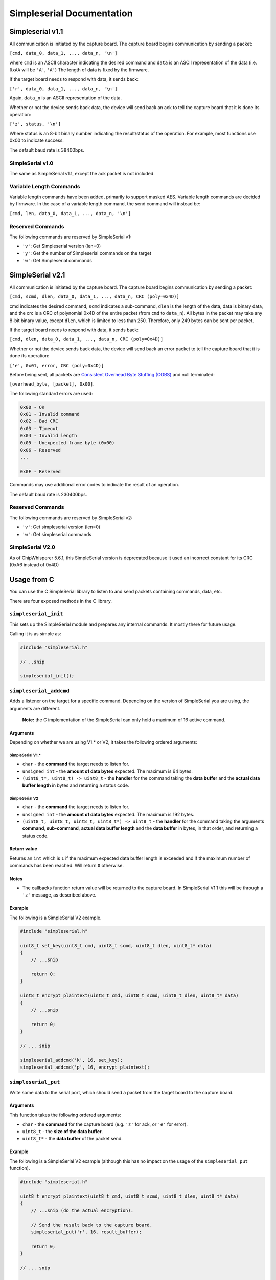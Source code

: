 Simpleserial Documentation
==========================

Simpleserial v1.1
-----------------

All communication is initiated by the capture board. The capture board
begins communication by sending a packet:

``[cmd, data_0, data_1, ..., data_n, '\n']``

where ``cmd`` is an ASCII character indicating the desired command and
``data`` is an ASCII representation of the data (i.e. ``0xAA`` will be
``'A'``, ``'A'``) The length of data is fixed by the firmware.

If the target board needs to respond with data, it sends back:

``['r', data_0, data_1, ..., data_n, '\n']``

Again, ``data_n`` is an ASCII representation of the data.

Whether or not the device sends back data, the device will send back an
ack to tell the capture board that it is done its operation:

``['z', status, '\n']``

Where status is an 8-bit binary number indicating the result/status of
the operation. For example, most functions use 0x00 to indicate success.

The default baud rate is 38400bps.

SimpleSerial v1.0
~~~~~~~~~~~~~~~~~

The same as SimpleSerial v1.1, except the ack packet is not included.

Variable Length Commands
~~~~~~~~~~~~~~~~~~~~~~~~

Variable length commands have been added, primarily to support masked
AES. Variable length commands are decided by firmware. In the case of a
variable length command, the send command will instead be:

``[cmd, len, data_0, data_1, ..., data_n, '\n']``

Reserved Commands
~~~~~~~~~~~~~~~~~

The following commands are reserved by SimpleSerial v1:

-  ``'v'``: Get Simpleserial version (len=0)
-  ``'y'``: Get the number of Simpleserial commands on the target
-  ``'w'``: Get Simpleserial commands

SimpleSerial v2.1
-----------------

All communication is initiated by the capture board. The capture board
begins communication by sending a packet:

``[cmd, scmd, dlen, data_0, data_1, ..., data_n, CRC (poly=0x4D)]``

cmd indicates the desired command, ``scmd`` indicates a sub-command,
``dlen`` is the length of the data, data is binary data, and the crc is
a CRC of polynomial 0x4D of the entire packet (from ``cmd`` to
``data_n``). All bytes in the packet may take any 8-bit binary value,
except ``dlen``, which is limited to less than 250. Therefore, only 249
bytes can be sent per packet.

If the target board needs to respond with data, it sends back:

``[cmd, dlen, data_0, data_1, ..., data_n, CRC (poly=0x4D)]``

Whether or not the device sends back data, the device will send back an
error packet to tell the capture board that it is done its operation:

``['e', 0x01, error, CRC (poly=0x4D)]``

Before being sent, all packets are `Consistent Overhead Byte Stuffing
(COBS) <https://en.wikipedia.org/wiki/Consistent_Overhead_Byte_Stuffing>`__
and null terminated:

``[overhead_byte, [packet], 0x00]``.

The following standard errors are used:

.. code:: text

    0x00 - OK
    0x01 - Invalid command
    0x02 - Bad CRC
    0x03 - Timeout
    0x04 - Invalid length
    0x05 - Unexpected frame byte (0x00)
    0x06 - Reserved
    ...

    0x0F - Reserved

Commands may use additional error codes to indicate the result of an
operation.

The default baud rate is 230400bps.

Reserved Commands
~~~~~~~~~~~~~~~~~

The following commands are reserved by SimpleSerial v2:

-  ``'v'``: Get simpleserial version (len=0)
-  ``'w'``: Get simpleserial commands

SimpleSerial V2.0
~~~~~~~~~~~~~~~~~

As of ChipWhisperer 5.6.1, this SimpleSerial version is deprecated
because it used an incorrect constant for its CRC (0xA6 instead of 0x4D)

Usage from C
------------

You can use the C SimpleSerial library to listen to and send packets
containing commands, data, etc.

There are four exposed methods in the C library.

``simpleserial_init``
~~~~~~~~~~~~~~~~~~~~~

This sets up the SimpleSerial module and prepares any internal commands.
It mostly there for future usage.

Calling it is as simple as:

.. code:: c

    #include "simpleserial.h"

    // ..snip

    simpleserial_init();

``simpleserial_addcmd``
~~~~~~~~~~~~~~~~~~~~~~~

Adds a listener on the target for a specific command. Depending on the
version of SimpleSerial you are using, the arguments are different.

    **Note:** the C implementation of the SimpleSerial can only hold a
    maximum of 16 active command.

Arguments
^^^^^^^^^

Depending on whether we are using V1.\* or V2, it takes the following
ordered arguments:

SimpleSerial V1.\*
''''''''''''''''''

-  ``char`` - the **command** the target needs to listen for.
-  ``unsigned int`` - the **amount of data bytes** expected. The maximum
   is 64 bytes.
-  ``(uint8_t*, uint8_t) -> uint8_t`` - the **handler** for the command
   taking the **data buffer** and the **actual data buffer length** in
   bytes and returning a status code.

SimpleSerial V2
'''''''''''''''

-  ``char`` - the **command** the target needs to listen for.
-  ``unsigned int`` - the **amount of data bytes** expected. The maximum
   is 192 bytes.
-  ``(uint8_t, uint8_t, uint8_t, uint8_t*) -> uint8_t`` - the
   **handler** for the command taking the arguments **command**,
   **sub-command**, **actual data buffer length** and the **data
   buffer** in bytes, in that order, and returning a status code.

Return value
^^^^^^^^^^^^

Returns an ``int`` which is ``1`` if the maximum expected data buffer
length is exceeded and if the maximum number of commands has been
reached. Will return ``0`` otherwise.

Notes
^^^^^

-  The callbacks function return value will be returned to the capture
   board. In SimpleSerial V1.1 this will be through a ``'z'`` message,
   as described above.

Example
^^^^^^^

The following is a SimpleSerial V2 example.

.. code:: c

    #include "simpleserial.h"

    uint8_t set_key(uint8_t cmd, uint8_t scmd, uint8_t dlen, uint8_t* data)
    {
        // ...snip

        return 0;
    }

    uint8_t encrypt_plaintext(uint8_t cmd, uint8_t scmd, uint8_t dlen, uint8_t* data)
    {
        // ...snip

        return 0;
    }

    // ... snip

    simpleserial_addcmd('k', 16, set_key);
    simpleserial_addcmd('p', 16, encrypt_plaintext);

``simpleserial_put``
~~~~~~~~~~~~~~~~~~~~

Write some data to the serial port, which should send a packet from the
target board to the capture board.

Arguments
^^^^^^^^^

This function takes the following ordered arguments:

-  ``char`` - the **command** for the capture board (e.g. ``'z'`` for
   ack, or ``'e'`` for error).
-  ``uint8_t`` - the **size of the data buffer**.
-  ``uint8_t*`` - the **data buffer** of the packet send.

Example
^^^^^^^

The following is a SimpleSerial V2 example (although this has no impact
on the usage of the ``simpleserial_put`` function).

.. code:: c

    #include "simpleserial.h"

    uint8_t encrypt_plaintext(uint8_t cmd, uint8_t scmd, uint8_t dlen, uint8_t* data)
    {
        // ...snip (do the actual encryption).

        // Send the result back to the capture board.
        simpleserial_put('r', 16, result_buffer);

        return 0;
    }

    // ... snip

    simpleserial_addcmd('p', 16, encrypt_plaintext);

``simpleserial_get``
~~~~~~~~~~~~~~~~~~~~

Attempt to process a received command. If a packet from the capture
board is found relevant callback function(s) are called.

This is mostly used at the end of binaries to keep checking for commands
being check.

It might return without calling a callback for several reasons:

-  There are no handler listening to the command send.
-  The send packet is invalid. e.g. in SimpleSerial this could be due to
   data bytes not being in HexASCII format.
-  The data buffer has an unexpected length.

Example
^^^^^^^

.. code:: c

    #include "simpleserial.h"

    // ...snip

    // Add a listener
    simpleserial_addcmd('p', 16, encrypt);

    // Keep check if a command was send fitting one of the listeners.
    while(1)
        simpleserial_get();
